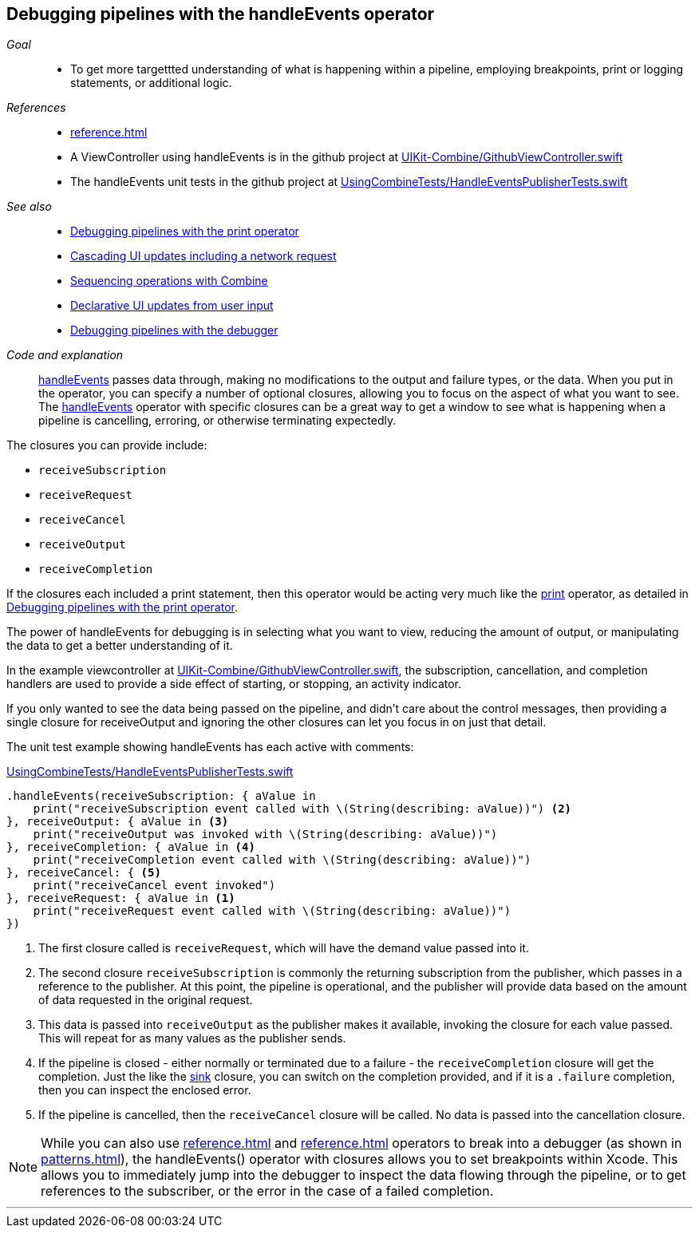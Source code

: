 [#patterns-debugging-handleevents]
== Debugging pipelines with the handleEvents operator

__Goal__::

* To get more targettted understanding of what is happening within a pipeline, employing breakpoints, print or logging statements, or additional logic.

__References__::

* <<reference#reference-handleevents>>
* A ViewController using handleEvents is in the github project at https://github.com/heckj/swiftui-notes/blob/master/UIKit-Combine/GithubViewController.swift[UIKit-Combine/GithubViewController.swift]
* The handleEvents unit tests in the github project at https://github.com/heckj/swiftui-notes/blob/master/UsingCombineTests/HandleEventsPublisherTests.swift[UsingCombineTests/HandleEventsPublisherTests.swift]

__See also__::

* <<patterns#patterns-debugging-print,Debugging pipelines with the print operator>>
* <<patterns#patterns-cascading-update-interface,Cascading UI updates including a network request>>
* <<patterns#patterns-sequencing-operations,Sequencing operations with Combine>>
* <<patterns#patterns-update-interface-userinput,Declarative UI updates from user input>>
* <<patterns#patterns-debugging-breakpoint,Debugging pipelines with the debugger>>

__Code and explanation__::

<<reference#reference-handleevents,handleEvents>> passes data through, making no modifications to the output and failure types, or the data.
When you put in the operator, you can specify a number of optional closures, allowing you to focus on the aspect of what you want to see.
The <<reference#reference-handleevents,handleEvents>> operator with specific closures can be a great way to get a window to see what is happening when a pipeline is cancelling, erroring, or otherwise terminating expectedly.

The closures you can provide include:

* `receiveSubscription`
* `receiveRequest`
* `receiveCancel`
* `receiveOutput`
* `receiveCompletion`

If the closures each included a print statement, then this operator would be acting very much like the <<reference#reference-print,print>> operator, as detailed in <<patterns#patterns-debugging-print,Debugging pipelines with the print operator>>.

The power of handleEvents for debugging is in selecting what you want to view, reducing the amount of output, or manipulating the data to get a better understanding of it.

In the example viewcontroller at https://github.com/heckj/swiftui-notes/blob/master/UIKit-Combine/GithubViewController.swift[UIKit-Combine/GithubViewController.swift], the subscription, cancellation, and completion handlers are used to provide a side effect of starting, or stopping, an activity indicator.

If you only wanted to see the data being passed on the pipeline, and didn't care about the control messages, then providing a single closure for receiveOutput and ignoring the other closures can let you focus in on just that detail.

The unit test example showing handleEvents has each active with comments:

.https://github.com/heckj/swiftui-notes/blob/master/UsingCombineTests/HandleEventsPublisherTests.swift[UsingCombineTests/HandleEventsPublisherTests.swift]
[source, swift]
----
.handleEvents(receiveSubscription: { aValue in
    print("receiveSubscription event called with \(String(describing: aValue))") <2>
}, receiveOutput: { aValue in <3>
    print("receiveOutput was invoked with \(String(describing: aValue))")
}, receiveCompletion: { aValue in <4>
    print("receiveCompletion event called with \(String(describing: aValue))")
}, receiveCancel: { <5>
    print("receiveCancel event invoked")
}, receiveRequest: { aValue in <1>
    print("receiveRequest event called with \(String(describing: aValue))")
})
----
<1> The first closure called is `receiveRequest`, which will have the demand value passed into it.
<2> The second closure `receiveSubscription` is commonly the returning subscription from the publisher, which passes in a reference to the publisher.
At this point, the pipeline is operational, and the publisher will provide data based on the amount of data requested in the original request.
<3> This data is passed into `receiveOutput` as the publisher makes it available, invoking the closure for each value passed.
This will repeat for as many values as the publisher sends.
<4> If the pipeline is closed - either normally or terminated due to a failure - the `receiveCompletion` closure will get the completion.
Just the like the <<reference#reference-sink,sink>> closure, you can switch on the completion provided, and if it is a `.failure` completion, then you can inspect the enclosed error.
<5> If the pipeline is cancelled, then the `receiveCancel` closure will be called.
No data is passed into the cancellation closure.

[NOTE]
====
While you can also use <<reference#reference-breakpoint>> and <<reference#reference-breakpointonerror>> operators to break into a debugger (as shown in <<patterns#patterns-debugging-breakpoint>>), the handleEvents() operator with closures allows you to set breakpoints within Xcode.
This allows you to immediately jump into the debugger to inspect the data flowing through the pipeline, or to get references to the subscriber, or the error in the case of a failed completion.
====

// force a page break - in HTML rendering is just a <HR>
<<<
'''
